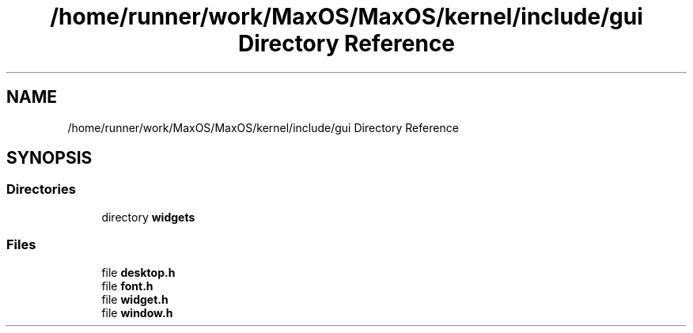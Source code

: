 .TH "/home/runner/work/MaxOS/MaxOS/kernel/include/gui Directory Reference" 3 "Fri Jan 5 2024" "Version 0.1" "Max OS" \" -*- nroff -*-
.ad l
.nh
.SH NAME
/home/runner/work/MaxOS/MaxOS/kernel/include/gui Directory Reference
.SH SYNOPSIS
.br
.PP
.SS "Directories"

.in +1c
.ti -1c
.RI "directory \fBwidgets\fP"
.br
.in -1c
.SS "Files"

.in +1c
.ti -1c
.RI "file \fBdesktop\&.h\fP"
.br
.ti -1c
.RI "file \fBfont\&.h\fP"
.br
.ti -1c
.RI "file \fBwidget\&.h\fP"
.br
.ti -1c
.RI "file \fBwindow\&.h\fP"
.br
.in -1c
